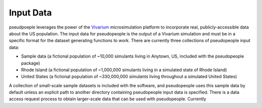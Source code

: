 .. _input_data_main:

==========
Input Data
==========

pseudpoeple leverages the power of the `Vivarium <https://vivarium.readthedocs.io/en/latest/>`_ microsimulation platform to incorporate real, publicly-accessible data about the US population. The input data for pseudopeople is the output of a Vivarium simulation and must be in a specific format for the dataset generating functions to work.
There are currently three collections of pseudopeople input data:

- Sample data (a fictional population of ~10,000 simulants living in Anytown, US, included with the pseudopeople package)
- Rhode Island (a fictional population of ~1,000,000 simulants living in a simulated state of Rhode Island)
- United States (a fictional population of ~330,000,000 simulants living throughout a simulated United States)

A collection of small-scale sample datasets is included with the software, and pseudopeople uses this sample data by default unless an explicit path to another directory containing pseudopeople input data is specified.
There is a data access request process to obtain larger-scale data that can be used with pseudopeople. Currently
